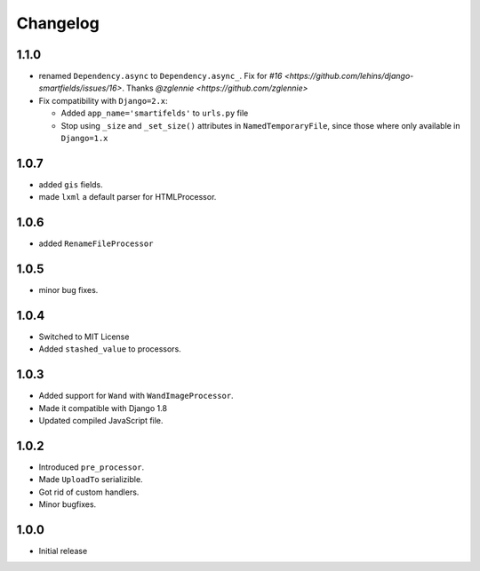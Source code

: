 Changelog
=========

1.1.0
------

* renamed ``Dependency.async`` to ``Dependency.async_``. Fix for `#16 <https://github.com/lehins/django-smartfields/issues/16>`. Thanks `@zglennie <https://github.com/zglennie>`
* Fix compatibility with ``Django=2.x``:

  * Added ``app_name='smartifelds'`` to ``urls.py`` file
  * Stop using ``_size`` and ``_set_size()`` attributes in ``NamedTemporaryFile``,
    since those where only available in ``Django=1.x``

1.0.7
-----

* added ``gis`` fields.
* made ``lxml`` a default parser for HTMLProcessor.

1.0.6
-----

* added ``RenameFileProcessor``

1.0.5
-----

* minor bug fixes.

1.0.4
-----

* Switched to MIT License
* Added ``stashed_value`` to processors.

1.0.3
-----

* Added support for ``Wand`` with ``WandImageProcessor``.
* Made it compatible with Django 1.8
* Updated compiled JavaScript file.

1.0.2
-----

* Introduced ``pre_processor``.
* Made ``UploadTo`` serializible.
* Got rid of custom handlers.
* Minor bugfixes.

1.0.0
-----

* Initial release
